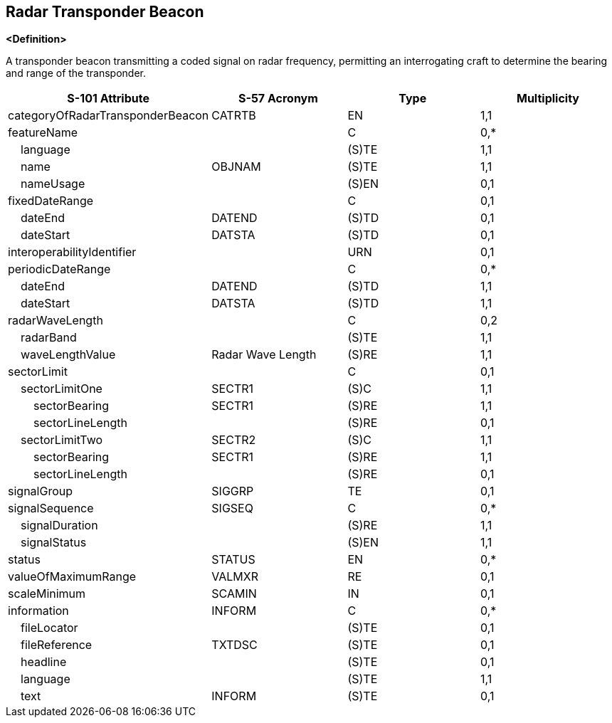 == Radar Transponder Beacon

**<Definition>**

A transponder beacon transmitting a coded signal on radar frequency, permitting an interrogating craft to determine the bearing and range of the transponder.

[cols="1,1,1,1", options="header"]
|===
|S-101 Attribute |S-57 Acronym |Type |Multiplicity

|categoryOfRadarTransponderBeacon|CATRTB|EN|1,1
|featureName||C|0,*
|    language||(S)TE|1,1
|    name|OBJNAM|(S)TE|1,1
|    nameUsage||(S)EN|0,1
|fixedDateRange||C|0,1
|    dateEnd|DATEND|(S)TD|0,1
|    dateStart|DATSTA|(S)TD|0,1
|interoperabilityIdentifier||URN|0,1
|periodicDateRange||C|0,*
|    dateEnd|DATEND|(S)TD|1,1
|    dateStart|DATSTA|(S)TD|1,1
|radarWaveLength||C|0,2
|    radarBand||(S)TE|1,1
|    waveLengthValue|Radar Wave Length|(S)RE|1,1
|sectorLimit||C|0,1
|    sectorLimitOne|SECTR1|(S)C|1,1
|        sectorBearing|SECTR1|(S)RE|1,1
|        sectorLineLength||(S)RE|0,1
|    sectorLimitTwo|SECTR2|(S)C|1,1
|        sectorBearing|SECTR1|(S)RE|1,1
|        sectorLineLength||(S)RE|0,1
|signalGroup|SIGGRP|TE|0,1
|signalSequence|SIGSEQ|C|0,*
|    signalDuration||(S)RE|1,1
|    signalStatus||(S)EN|1,1
|status|STATUS|EN|0,*
|valueOfMaximumRange|VALMXR|RE|0,1
|scaleMinimum|SCAMIN|IN|0,1
|information|INFORM|C|0,*
|    fileLocator||(S)TE|0,1
|    fileReference|TXTDSC|(S)TE|0,1
|    headline||(S)TE|0,1
|    language||(S)TE|1,1
|    text|INFORM|(S)TE|0,1
|===
